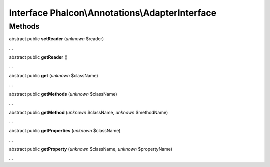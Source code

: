 Interface **Phalcon\\Annotations\\AdapterInterface**
====================================================

Methods
-------

abstract public  **setReader** (*unknown* $reader)

...


abstract public  **getReader** ()

...


abstract public  **get** (*unknown* $className)

...


abstract public  **getMethods** (*unknown* $className)

...


abstract public  **getMethod** (*unknown* $className, *unknown* $methodName)

...


abstract public  **getProperties** (*unknown* $className)

...


abstract public  **getProperty** (*unknown* $className, *unknown* $propertyName)

...


